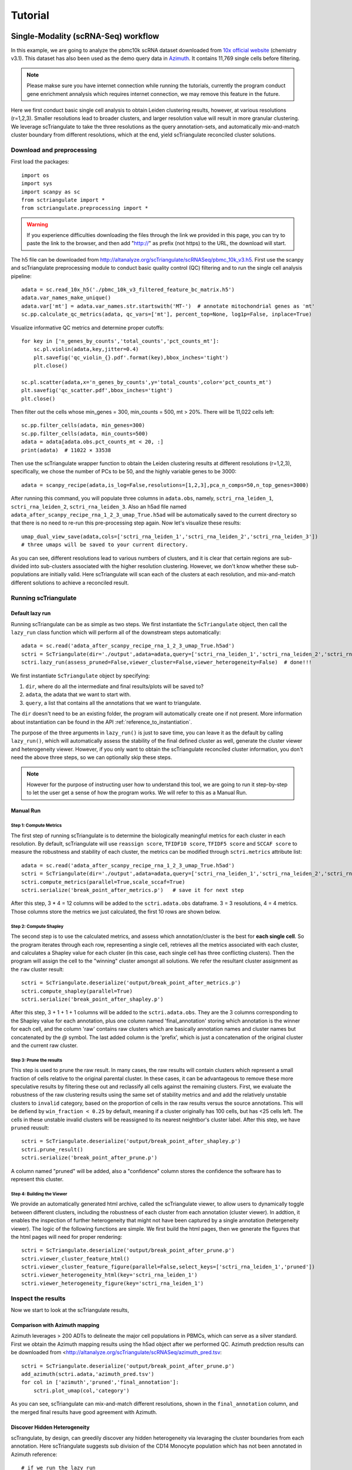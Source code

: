 .. _tutorials:

Tutorial
==========

.. _reference_to_single_modality_workflow:

Single-Modality (scRNA-Seq) workflow
---------------------------------------

In this example, we are going to analyze the pbmc10k scRNA dataset downloaded from 
`10x official website <https://support.10xgenomics.com/single-cell-gene-expression/datasets/3.0.0/pbmc_10k_v3>`_ (chemistry v3.1). This dataset
has also been used as the demo query data in `Azimuth <https://azimuth.hubmapconsortium.org/references/#Human%20-%20PBMC>`_. It contains 11,769 single 
cells before filtering.

.. note::

    Please makse sure you have internet connection while running the tutorials, currently the program conduct gene enrichment annalysis which requires
    internet connection, we may remove this feature in the future.

Here we first conduct basic single cell analysis to obtain Leiden clustering results, however, at various resolutions (r=1,2,3). Smaller resolutions lead to
broader clusters, and larger resolution value will result in more granular clustering. We leverage scTriangulate to take the three resolutions as the query 
annotation-sets, and automatically mix-and-match cluster boundary from different resolutions, which at the end, yield scTriangulate reconciled cluster solutions.

Download and preprocessing
~~~~~~~~~~~~~~~~~~~~~~~~~~~~~

First load the packages::

    import os
    import sys
    import scanpy as sc
    from sctriangulate import *
    from sctriangulate.preprocessing import *

.. warning::

    If you experience difficulties downloading the files through the link we provided in this page,
    you can try to paste the link to the browser, and then add "http://" as prefix (not https)
    to the URL, the download will start. 

The h5 file can be downloaded from http://altanalyze.org/scTriangulate/scRNASeq/pbmc_10k_v3.h5. First use the scanpy and scTriangulate
preprocessing module to conduct basic quality control (QC) filtering and to run the single cell analysis pipeline::

    adata = sc.read_10x_h5('./pbmc_10k_v3_filtered_feature_bc_matrix.h5')
    adata.var_names_make_unique()
    adata.var['mt'] = adata.var_names.str.startswith('MT-')  # annotate mitochondrial genes as 'mt'
    sc.pp.calculate_qc_metrics(adata, qc_vars=['mt'], percent_top=None, log1p=False, inplace=True)

Visualize informative QC metrics and determine proper cutoffs::

    for key in ['n_genes_by_counts','total_counts','pct_counts_mt']:
        sc.pl.violin(adata,key,jitter=0.4)
        plt.savefig('qc_violin_{}.pdf'.format(key),bbox_inches='tight')
        plt.close()

    sc.pl.scatter(adata,x='n_genes_by_counts',y='total_counts',color='pct_counts_mt')
    plt.savefig('qc_scatter.pdf',bbox_inches='tight')
    plt.close()

.. image:: ./_static/tutorial/single_modality/qc_total_counts.png
   :height: 250px
   :width: 320px
   :align: left
   :target: target

.. image:: ./_static/tutorial/single_modality/qc_n_genes_by_counts.png
   :height: 250px
   :width: 320px
   :align: right
   :target: target

.. image:: ./_static/tutorial/single_modality/qc_pct_counts_mt.png
   :height: 250px
   :width: 320px
   :align: left
   :target: target

.. image:: ./_static/tutorial/single_modality/qc_scatter.png
   :height: 250px
   :width: 320px
   :align: right
   :target: target

Then filter out the cells whose min_genes = 300, min_counts = 500, mt > 20%. There will be 11,022 cells left::

    sc.pp.filter_cells(adata, min_genes=300)
    sc.pp.filter_cells(adata, min_counts=500)
    adata = adata[adata.obs.pct_counts_mt < 20, :]  
    print(adata)  # 11022 × 33538


Then use the scTriangulate wrapper function to obtain the Leiden clustering results at different resolutions (r=1,2,3), specifically, 
we chose the number of PCs to be 50, and the highly variable genes to be 3000::

    adata = scanpy_recipe(adata,is_log=False,resolutions=[1,2,3],pca_n_comps=50,n_top_genes=3000)

After running this command, you will populate three columns in ``adata.obs``, namely, ``sctri_rna_leiden_1``, ``sctri_rna_leiden_2``, ``sctri_rna_leiden_3``. 
Also an h5ad file named ``adata_after_scanpy_recipe_rna_1_2_3_umap_True.h5ad`` will be automatically saved to the current directory so that there is no need to re-run this
pre-processing step again. Now let's visualize these results::

    umap_dual_view_save(adata,cols=['sctri_rna_leiden_1','sctri_rna_leiden_2','sctri_rna_leiden_3'])
    # three umaps will be saved to your current directory.

.. image:: ./_static/tutorial/single_modality/three_resolutions.png
   :height: 300px
   :width: 900px
   :align: center
   :target: target

As you can see, different resolutions lead to various numbers of clusters, and it is clear that certain regions are sub-divided into sub-clusters associated with
the higher resolution clustering. However, we don't know whether these sub-populations are initially valid.
Here scTriangulate will scan each of the clusters at each resolution, and mix-and-match different solutions to achieve a reconciled result.

Running scTriangulate
~~~~~~~~~~~~~~~~~~~~~~~~~

Default lazy run
<<<<<<<<<<<<<<<<<<<<<

Running scTriangulate can be as simple as two steps. We first instantiate the ``ScTriangulate`` object, then call the ``lazy_run`` class function which will
perform all of the downstream steps automatically::

    adata = sc.read('adata_after_scanpy_recipe_rna_1_2_3_umap_True.h5ad')
    sctri = ScTriangulate(dir='./output',adata=adata,query=['sctri_rna_leiden_1','sctri_rna_leiden_2','sctri_rna_leiden_3'])
    sctri.lazy_run(assess_pruned=False,viewer_cluster=False,viewer_heterogeneity=False)  # done!!!

We first instantiate ``ScTriangulate`` object by specifying:

1. ``dir``, where do all the intermediate and final results/plots will be saved to?
2. ``adata``, the adata that we want to start with.
3. ``query``, a list that contains all the annotations that we want to triangulate.

The ``dir`` doesn't need to be an existing folder, the program will automatically create one if not present. More information about instantiation can be
found in the API :ref:`reference_to_instantiation`.

The purpose of the three arguments in ``lazy_run()`` is just to save time, you can leave it as the default by calling ``lazy_run()``, which will automatically
assess the stability of the final defined cluster as well, generate the cluster viewer and heterogeneity viewer. However, if you only want to obtain the scTriangulate
reconciled cluster information, you don't need the above three steps, so we can optionally skip these steps.


.. note::

    However for the purpose of instructing user how to understand this tool, we are going to run it step-by-step to let the user get a sense
    of how the program works. We will refer to this as a Manual Run.

Manual Run
<<<<<<<<<<<<<

Step 1: Compute Metrics
+++++++++++++++++++++++++

The first step of running scTriangulate is to determine the biologically meaningful metrics for each cluster in each resolution. By default, scTriangulate will
use ``reassign score``, ``TFIDF10 score``, ``TFIDF5 score`` and ``SCCAF score`` to measure the robustness and stability of each cluster, the metrics can be modified
through ``sctri.metrics`` attribute list::

    adata = sc.read('adata_after_scanpy_recipe_rna_1_2_3_umap_True.h5ad')
    sctri = ScTriangulate(dir='./output',adata=adata,query=['sctri_rna_leiden_1','sctri_rna_leiden_2','sctri_rna_leiden_3'])
    sctri.compute_metrics(parallel=True,scale_sccaf=True)
    sctri.serialize('break_point_after_metrics.p')   # save it for next step

After this step, 3 * 4 = 12 columns will be added to the ``sctri.adata.obs`` dataframe. 3 = 3 resolutions, 4 = 4 metrics.
Those columns store the metrics we just calculated, the first 10 rows are shown below.

.. csv-table:: After compute metrics
    :file: ./_static/tutorial/single_modality/head_check_after_metrics.csv
    :widths: 10,10,10,10,10,10,10,10,10,10,10,10,10,10,10,10,10,10,10,10,10,10,10,10,10,10
    :header-rows: 1

Step 2: Compute Shapley
++++++++++++++++++++++++

The second step is to use the calculated metrics, and assess which annotation/cluster is the best for **each single cell**. So the program iterates through each row,
representing a single cell, retrieves all the metrics associated with each cluster, and calculates a Shapley value for each cluster (in this case, each single cell has 
three conflicting clusters). Then the program will assign the cell to the "winning" cluster amongst all solutions. We refer the resultant cluster assignment as
the ``raw`` cluster result::

    sctri = ScTriangulate.deserialize('output/break_point_after_metrics.p')
    sctri.compute_shapley(parallel=True)
    sctri.serialize('break_point_after_shapley.p')

After this step, 3 + 1 + 1 + 1 columns will be added to the ``sctri.adata.obs``. They are the 3 columns corresponding to the Shapley value for each annotation, plus
one column named 'final_annotation' storing which annotation is the winner for each cell, and the column 'raw' contains raw clusters which are basically annotation
names and cluster names but concatenated by the `@` symbol. The last added column is the 'prefix', which is just a concatenation of the original cluster and the current raw cluster. 

.. csv-table:: After compute shapley
    :file: ./_static/tutorial/single_modality/head_check_after_shapley.csv
    :widths: 10,10,10,10,10,10,10,10,10,10,10,10,10,10,10,10,10,10,10,10,10,10,10,10,10,10,10,10,10,10,10,10
    :header-rows: 1


Step 3: Prune the results
++++++++++++++++++++++++++

This step is used to prune the raw result. In many cases, the raw results will contain clusters which represent a small fraction of cells relative to
the original parental cluster. In these cases, it can be advantageous to remove these more speculative results by filtering these out and reclassify
all cells against the remaining clusters. First, we evaluate the robustness of the raw clustering results using the same set of stability metrics and 
and add the relatively unstable clusters to ``invalid`` category, based on the proportion of cells in the raw results versus the source annotations.
This will be defiend by ``win_fraction < 0.25`` by default, meaning if a cluster originally has 100 cells, but has <25 cells left. The cells in these
unstable invalid clusters will be reassigned to its nearest neightbor's cluster label. After this step, we have ``pruned`` reusult::

    sctri = ScTriangulate.deserialize('output/break_point_after_shapley.p')
    sctri.prune_result()
    sctri.serialize('break_point_after_prune.p')

A column named "pruned" will be added, also a "confidence" column stores the confidence the software has to represent this cluster.

.. csv-table:: After prune result
    :file: ./_static/tutorial/single_modality/head_check_after_prune.csv
    :widths: 10,10,10,10,10,10,10,10,10,10,10,10,10,10,10,10,10,10,10,10,10,10,10,10,10,10,10,10,10,10,10,10,10,10,10,10,10,10,10,10,10,10,10,10,10
    :header-rows: 1


Step 4: Building the Viewer
++++++++++++++++++++++++++++++

We provide an automatically generated html archive, called the scTriangulate viewer, to allow users to dynamically toggle between different clusters, including the robustness of each cluster from each
annotation (cluster viewer). In addtion, it enables the inspection of further heterogeneity that might not have been captured by a 
single annotation (hetergeneity viewer). The logic of the following functions are simple. We first build the html pages, then we generate the figures that the html pages will 
need for proper rendering::

    sctri = ScTriangulate.deserialize('output/break_point_after_prune.p')
    sctri.viewer_cluster_feature_html()
    sctri.viewer_cluster_feature_figure(parallel=False,select_keys=['sctri_rna_leiden_1','pruned'])
    sctri.viewer_heterogeneity_html(key='sctri_rna_leiden_1')
    sctri.viewer_heterogeneity_figure(key='sctri_rna_leiden_1')

.. image:: ./_static/tutorial/single_modality/cluster_viewer_1.png
   :height: 300px
   :width: 600px
   :align: center
   :target: target

.. image:: ./_static/tutorial/single_modality/cluster_viewer_2.png
   :height: 300px
   :width: 600px
   :align: center
   :target: target

.. image:: ./_static/tutorial/single_modality/heterogeneity_viewer.png
   :height: 350px
   :width: 600px
   :align: center
   :target: target

Inspect the results
~~~~~~~~~~~~~~~~~~~~~~

Now we start to look at the scTriangulate results,

Comparison with Azimuth mapping
<<<<<<<<<<<<<<<<<<<<<<<<<<<<<<<<<<<

Azimuth leverages > 200 ADTs to delineate the major cell populations in PBMCs, which can serve as a silver standard. First we obtain the Azimuth mapping results 
using the h5ad object after we performed QC. Azimuth predction results can be downloaded from 
<http://altanalyze.org/scTriangulate/scRNASeq/azimuth_pred.tsv::

    sctri = ScTriangulate.deserialize('output/break_point_after_prune.p')
    add_azimuth(sctri.adata,'azimuth_pred.tsv')
    for col in ['azimuth','pruned','final_annotation']:
        sctri.plot_umap(col,'category')

.. image:: ./_static/tutorial/single_modality/azimuth.png
   :height: 400px
   :width: 500px
   :align: center
   :target: target

.. image:: ./_static/tutorial/single_modality/final_annotation.png
   :height: 400px
   :width: 500px
   :align: center
   :target: target

.. image:: ./_static/tutorial/single_modality/pruned.png
   :height: 400px
   :width: 500px
   :align: center
   :target: target

As you can see, scTriangulate can mix-and-match different resolutions, shown in the ``final_annotation`` column, and the merged final results have good 
agreement with Azimuth. 

Discover Hidden Heterogeneity
<<<<<<<<<<<<<<<<<<<<<<<<<<<<<<<<

scTrangulate, by design, can greedily discover any hidden heterogeneity via levaraging the cluster boundaries from each annotation. Here scTriangulate 
suggests sub division of the CD14 Monocyte population which has not been annotated in Azimuth reference::

    # if we run the lazy_run
    sctri = ScTriangulate.deserialize('output/after_pruned_assess.p)
    # if we run the manual step-by-step
    sctri = ScTriangulate.deserialize('output/break_point_after_prune.p')
    # next is the same
    add_azimuth(sctri.adata,'azimuth_pred.tsv')
    sctri.plot_heterogeneity('azimuth','CD14 Mono','umap')

.. image:: ./_static/tutorial/single_modality/mono_umap.png
   :height: 300px
   :width: 500px
   :align: center
   :target: target

Then by pulling out the marker genes the program detected, we reason that heterogeneity reflects at least three sub-cellular states, supported by
`literatures <https://www.ncbi.nlm.nih.gov/pmc/articles/PMC6077267/>`_:

1. **classifical CD14+ Monocyte**: CLEC5A, CLEC4D, S100A9
2. **intermediate CD14+ Monocyte**: FCGR3A, CLEC10A, HLA-DRA
3. **inflammatory CD14+ Monocyte**: MX1, MX2, IF144::

    for gene in ['CD14','FCGR3A','CLEC10A','CLEC5A','CLEC4D','MX1','MX2','IFI44','S100A9','HLA-DRA']:
        sctri.plot_heterogeneity('azimuth','CD14 Mono','single_gene',single_gene=gene,cmap='viridis')


.. image:: ./_static/tutorial/single_modality/mono_markers.png
   :height: 300px
   :width: 600px
   :align: center
   :target: target


.. _reference_to_multi_modal_workflow:

Multi-modal workflow
-----------------------------------

In this example run, we are going to use a CITE-Seq dataset from human total nucleated cells (TNCs). This dataset contains 31 ADTs and in toal 8,491 cells.
It is a common practice to analyze and cluster based on each modality seperately, and then try to merge them result together. However, to reconcile the clustering
differences are not a trivial tasks and it requires the simoutaneous consideration of both RNA gene expression and surface protein. Thankfully, scTriangulate
can help us make the decision.

the dataset can be downloaded from the http://altanalyze.org/scTriangulate/CITESeq/TNC_r1-RNA-ADT.h5.

As a more general explanation of how scTriangulate can be used in multi-modal setting, we use a pictorial representation:

.. image:: ./_static/tutorial/multi_modal/general.png
   :height: 400px
   :width: 600px
   :align: center
   :target: target

Load data and preprocessing
~~~~~~~~~~~~~~~~~~~~~~~~~~~~~~~~

Load packages::

    import pandas as pd
    import numpy as np
    import os,sys
    import scanpy as sc
    from sctriangulate import *
    from sctriangulate.preprocessing import *

Load the data::

    adata = sc.read_10x_h5('28WM_ND19-341__TNC-RNA-ADT.h5',gex_only=False)
    adata_rna = adata[:,adata.var['feature_types']=='Gene Expression']
    adata_adt = adata[:,adata.var['feature_types']=='Antibody Capture']  # 8491

    adata_rna.var_names_make_unique()
    adata_adt.var_names_make_unique()

QC on RNA::

    adata_rna.var['mt'] = adata_rna.var_names.str.startswith('MT-')
    sc.pp.calculate_qc_metrics(adata_rna, qc_vars=['mt'], percent_top=None, log1p=False, inplace=True)

    for key in ['n_genes_by_counts','total_counts','pct_counts_mt']:
        sc.pl.violin(adata_rna,key,jitter=0.4)
        plt.savefig('qc_rna_violin_{}.pdf'.format(key),bbox_inches='tight')
        plt.close()

    sc.pl.scatter(adata_rna,x='n_genes_by_counts',y='total_counts',color='pct_counts_mt')
    plt.savefig('qc_rna_scatter.pdf',bbox_inches='tight')
    plt.close()

.. image:: ./_static/tutorial/multi_modal/qc_total_counts.png
   :height: 250px
   :width: 320px
   :align: left
   :target: target

.. image:: ./_static/tutorial/multi_modal/qc_n_genes_by_counts.png
   :height: 250px
   :width: 320px
   :align: right
   :target: target

.. image:: ./_static/tutorial/multi_modal/qc_pct_counts_mt.png
   :height: 250px
   :width: 320px
   :align: left
   :target: target

.. image:: ./_static/tutorial/multi_modal/qc_scatter.png
   :height: 250px
   :width: 320px
   :align: right
   :target: target

We filtered out the cells whose min_genes < 300, min_counts < 500, mt > 20%, there will be 6,406 cells kept::

    sc.pp.filter_cells(adata_rna, min_genes=300)
    sc.pp.filter_cells(adata_rna, min_counts=500)
    adata_rna = adata_rna[adata_rna.obs.pct_counts_mt < 20, :]
    adata_adt = adata_adt[adata_rna.obs_names,:]   # 6406

Perform unsupervised Leiden clustering on each of the modality, and then combined two adata objects::

    adata_rna = scanpy_recipe(adata_rna,is_log=False,resolutions=[1,2,3],modality='rna',pca_n_comps=50)
    adata_adt = scanpy_recipe(adata_adt,is_log=False,resolutions=[1,2,3],modality='adt',pca_n_comps=15)
    adata_combine = concat_rna_and_other(adata_rna,adata_adt,umap='other',name='adt',prefix='AB_')

.. image:: ./_static/tutorial/multi_modal/rna3.png
   :height: 300px
   :width: 600px
   :align: center
   :target: target

.. image:: ./_static/tutorial/multi_modal/adt3.png
   :height: 300px
   :width: 600px
   :align: center
   :target: target

Running scTriangulate
~~~~~~~~~~~~~~~~~~~~~~~~~
Just use ``lazy_run()`` function, I have broken it down in the single_modality section::

    sctri = ScTriangulate(dir='output',adata=adata_combine,add_metrics={},query=['sctri_adt_leiden_1','sctri_adt_leiden_2','sctri_adt_leiden_3','sctri_rna_leiden_1','sctri_rna_leiden_2','sctri_rna_leiden_3'])
    sctri.lazy_run(assess_pruned=False,viewer_cluster=False,viewer_heterogeneity=False)

All the intermediate results will be stored at ./output folder.

Inspect the results
~~~~~~~~~~~~~~~~~~~~~~~

scTriangulate allows the triangulation amongst diverse resolutions and modalities::

    # get modality contributions
    sctri = ScTriangulate.deserialize('output/after_pruned_assess.p')
    sctri.modality_contributions()
    for col in ['adt_contribution','rna_contribution']:
        sctri.plot_umap(col,'continuous',umap_cmap='viridis')

    # get resolution distribution
    col = []
    for item in sctri.adata.obs['pruned']:
        if 'leiden_1@' in item:
            col.append('resolution1')
        elif 'leiden_2@' in item:
            col.append('resolution2')
        elif 'leiden_3@' in item:
            col.append('resolution3')
    sctri.adata.obs['resolution_distribution'] = col
    sctri.plot_umap('resolution_distribution','category')

.. image:: ./_static/tutorial/multi_modal/contributions.png
   :height: 300px
   :width: 600px
   :align: center
   :target: target

.. image:: ./_static/tutorial/multi_modal/resolutions.png
   :height: 300px
   :width: 400px
   :align: center
   :target: target

scTriangulate can visualize the top markers in each cluster, example output see ``plot_multi_modal_feature_rank`` ::

    sctri.plot_multi_modal_feature_rank(cluster='sctri_rna_leiden_3@6')


scTriangulate discovers new cell states from the ADT markers (CD56 high MAIT cell), supported by `previous literature <https://www.pnas.org/content/114/27/E5434>`_,
azimuth prediction can be downloaded from http://altanalyze.org/scTriangulate/CITESeq/azimuth_pred.tsv::

    sctri = ScTriangulate.deserialize('output/after_pruned_assess.p')
    add_azimuth(sctri.adata,'azimuth_pred.tsv')
    sctri.adata.obs['dummy_key'] = np.full(sctri.adata.obs.shape[0],'dummy_cluster')
    sctri.plot_heterogeneity('dummy_key','dummy_cluster','umap',col='azimuth',subset=['CD8 TEM','CD4 CTL','MAIT','dnT','CD8 Naive'])
    sctri.plot_heterogeneity('dummy_key','dummy_cluster','umap',col='pruned',subset=['sctri_rna_leiden_3@6','sctri_rna_leiden_2@15','sctri_adt_leiden_3@37','sctri_adt_leiden_3@32','sctri_rna_leiden_1@9'])
    sctri.plot_heterogeneity('dummy_key','dummy_cluster','single_gene',col='azimuth',subset=['CD8 TEM','CD4 CTL','MAIT','dnT','CD8 Naive'],single_gene='AB_CD56',umap_cmap='viridis')

.. image:: ./_static/tutorial/multi_modal/novel.png
   :height: 350px
   :width: 600px
   :align: center
   :target: target





